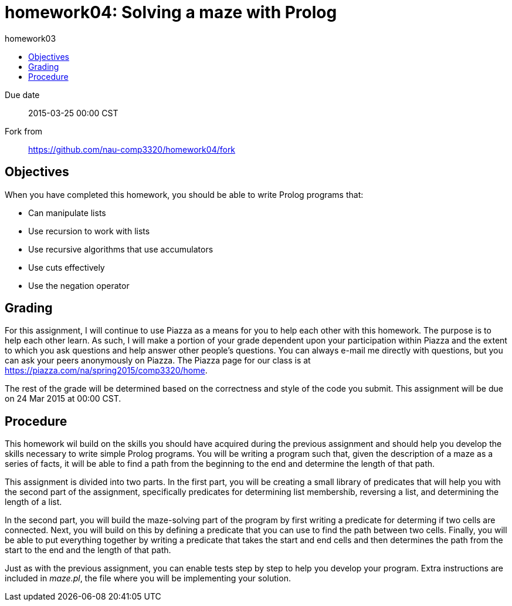 homework04: Solving a maze with Prolog
======================================
:toc: left
:toc-title: homework03

Due date:: 2015-03-25 00:00 CST
Fork from:: https://github.com/nau-comp3320/homework04/fork


Objectives
----------

When you have completed this homework, you should be able to write Prolog programs that:

* Can manipulate lists
* Use recursion to work with lists
* Use recursive algorithms that use accumulators
* Use cuts effectively
* Use the negation operator


Grading
-------

For this assignment, I will continue to use Piazza as a means for you to help
each other with this homework.  The purpose is to help each other learn.  As
such, I will make a portion of your grade dependent upon your participation
within Piazza and the extent to which you ask questions and help answer other
people's questions.  You can always e-mail me directly with questions, but you
can ask your peers anonymously on Piazza.  The Piazza page for our class is at
https://piazza.com/na/spring2015/comp3320/home[].

The rest of the grade will be determined based on the correctness and style of
the code you submit.  This assignment will be due on 24 Mar 2015 at 00:00 CST.


Procedure
---------

This homework wil build on the skills you should have acquired during the
previous assignment and should help you develop the skills necessary to write
simple Prolog programs.  You will be writing a program such that, given the
description of a maze as a series of facts, it will be able to find a path from
the beginning to the end and determine the length of that path.

This assignment is divided into two parts.  In the first part, you will be
creating a small library of predicates that will help you with the second part
of the assignment, specifically predicates for determining list membershib,
reversing a list, and determining the length of a list.

In the second part, you will build the maze-solving part of the program by
first writing a predicate for determing if two cells are connected.  Next, you
will build on this by defining a predicate that you can use to find the path
between two cells.   Finally, you will be able to put everything together by
writing a predicate that takes the start and end cells and then determines the
path from the start to the end and the length of that path.

Just as with the previous assignment, you can enable tests step by step to help
you develop your program.  Extra instructions are included in 'maze.pl', the
file where you will be implementing your solution.
